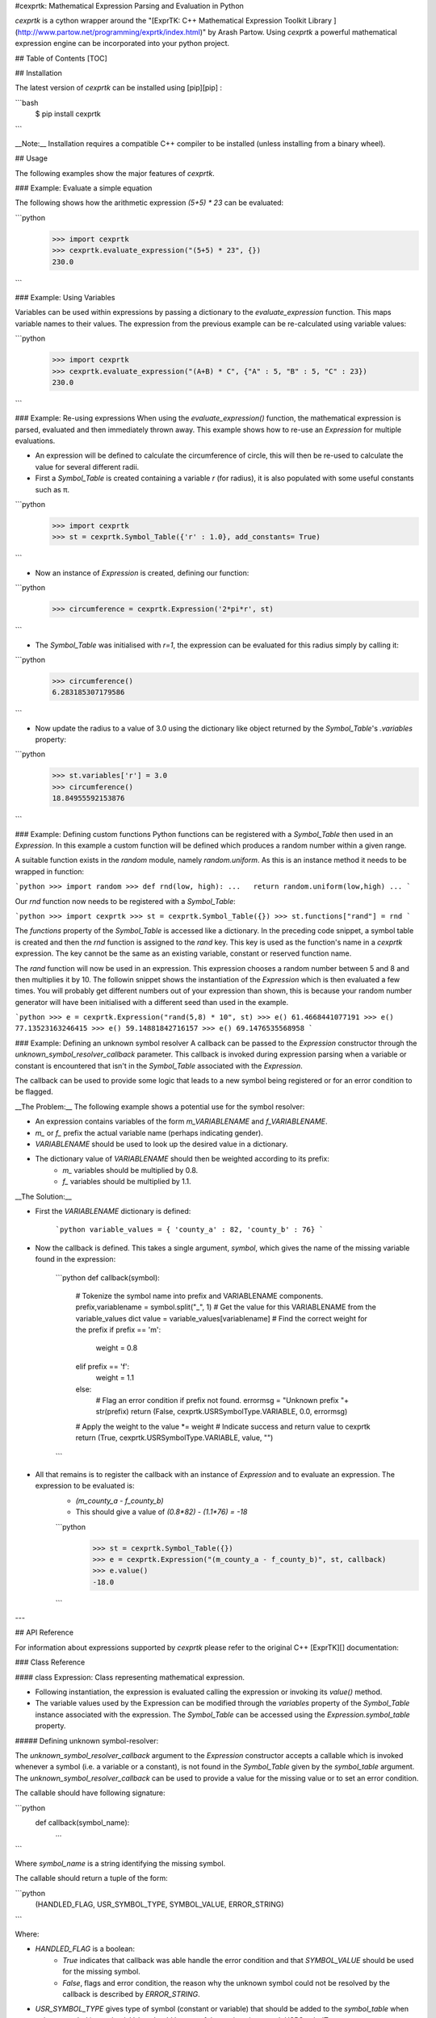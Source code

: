 #cexprtk: Mathematical Expression Parsing and Evaluation in Python

`cexprtk` is a cython wrapper around the "[ExprTK: C++ Mathematical Expression  Toolkit Library ](http://www.partow.net/programming/exprtk/index.html)"  by Arash Partow. Using `cexprtk` a powerful mathematical expression engine can be incorporated into your python project.

## Table of Contents
[TOC]

## Installation

The latest version of `cexprtk` can be installed using [pip][pip] :

```bash
	$ pip install cexprtk
```

__Note:__ Installation requires a compatible C++ compiler to be installed (unless installing from a binary wheel).


## Usage

The following examples show the major features of `cexprtk`. 

### Example: Evaluate a simple equation

The following shows how the arithmetic expression `(5+5) * 23` can be evaluated:

```python
	>>> import cexprtk
	>>> cexprtk.evaluate_expression("(5+5) * 23", {})
	230.0
```

### Example: Using Variables

Variables can be used within expressions by passing a dictionary to the `evaluate_expression` function. This maps variable names to their values. The expression from the previous example can be re-calculated using variable values:

```python
	>>> import cexprtk
	>>> cexprtk.evaluate_expression("(A+B) * C", {"A" : 5, "B" : 5, "C" : 23})
	230.0
```

### Example: Re-using expressions
When using the `evaluate_expression()` function, the mathematical expression is parsed, evaluated and then immediately thrown away. This example shows how to re-use an `Expression` for multiple evaluations.

* An expression will be defined to calculate the circumference of circle, this will then be re-used to calculate the value for several different radii.
* First a `Symbol_Table` is created containing a variable `r` (for radius), it is also populated with some useful constants such as π.

```python
	>>> import cexprtk
	>>> st = cexprtk.Symbol_Table({'r' : 1.0}, add_constants= True)
```

* Now an instance of `Expression` is created, defining our function:

```python
	>>> circumference = cexprtk.Expression('2*pi*r', st)
```

* The `Symbol_Table` was initialised with `r=1`, the expression can be evaluated for this radius simply by calling it:

```python
	>>> circumference()
	6.283185307179586
```

* Now update the radius to a value of 3.0 using the dictionary like object returned by the `Symbol_Table`'s `.variables` property:

```python
	>>> st.variables['r'] = 3.0
	>>> circumference()
	18.84955592153876
```

### Example: Defining custom functions
Python functions can be registered with a `Symbol_Table` then used in an `Expression`. In this example a custom function will be defined which produces a random number within a given range.

A suitable function exists in the `random` module, namely `random.uniform`. As this is an instance method it needs to be wrapped in function:

```python
>>> import random
>>> def rnd(low, high):
...   return random.uniform(low,high)
...
```

Our `rnd` function now needs to be registered with a `Symbol_Table`:

```python
>>> import cexprtk
>>> st = cexprtk.Symbol_Table({})
>>> st.functions["rand"] = rnd
```

The `functions` property of the `Symbol_Table` is accessed like a dictionary. In the preceding code snippet, a symbol table is created and then the `rnd` function is assigned to the `rand` key. This key is used as the function's name in a `cexprtk` expression. The key cannot be the same as an existing variable, constant or reserved function name.

The `rand` function will now be used in an expression. This expression chooses a random number between 5 and 8 and then multiplies it by 10. The followin snippet shows the instantiation of the `Expression` which is then evaluated a few times. You will probably get different numbers out of your expression than shown, this is because your random number generator will have been initialised with a different seed than used in the example.

```python
>>> e = cexprtk.Expression("rand(5,8) * 10", st)
>>> e()
61.4668441077191
>>> e()
77.13523163246415
>>> e()
59.14881842716157
>>> e()
69.1476535568958
```

### Example: Defining an unknown symbol resolver
A callback can be passed to the `Expression` constructor through the `unknown_symbol_resolver_callback` parameter. This callback is invoked during expression parsing when a variable or constant is encountered that isn't in the `Symbol_Table` associated with the `Expression`. 

The callback can be used to provide some logic that leads to a new symbol being registered or for an error condition to be flagged.

__The Problem:__ The following example shows a potential use for the symbol resolver:

* An expression contains variables of the form `m_VARIABLENAME` and `f_VARIABLENAME`.
* `m_` or `f_` prefix the  actual variable name (perhaps indicating gender).
* `VARIABLENAME` should be used to look up the desired value in a dictionary.
* The dictionary value of `VARIABLENAME` should then be weighted according to its prefix:
	+ `m_` variables should be multiplied by 0.8.
	+ `f_` variables should be multiplied by 1.1.

__The Solution:__

* First the `VARIABLENAME` dictionary is defined:

	```python
	variable_values = { 'county_a' : 82, 'county_b' : 76}
	```

* Now the callback is defined. This takes a single argument, *symbol*, which gives the name of the missing variable found in the expression:

	```python
	def callback(symbol):
		# Tokenize the symbol name into prefix and VARIABLENAME components.
		prefix,variablename = symbol.split("_", 1)
		# Get the value for this VARIABLENAME from the variable_values dict
		value = variable_values[variablename]
		# Find the correct weight for the prefix
		if prefix == 'm':
			weight = 0.8
		elif prefix == 'f':
			weight = 1.1
		else:
			# Flag an error condition if prefix not found.
			errormsg = "Unknown prefix "+ str(prefix)
			return (False, cexprtk.USRSymbolType.VARIABLE, 0.0, errormsg)
		# Apply the weight to the 
		value *= weight
		# Indicate success and return value to cexprtk
		return (True, cexprtk.USRSymbolType.VARIABLE, value, "")
	```

* All that remains is to register the callback with an instance of `Expression` and to evaluate an expression. The expression to be evaluated is:
	- `(m_county_a - f_county_b)`
	- This should give a value of `(0.8*82) - (1.1*76) = -18`

	```python
		>>> st = cexprtk.Symbol_Table({})
		>>> e = cexprtk.Expression("(m_county_a - f_county_b)", st, callback)
		>>> e.value()
		-18.0
	```

---

## API Reference

For information about expressions supported by `cexprtk` please refer to the original C++ [ExprTK][] documentation:

### Class Reference

#### class Expression:
Class representing mathematical expression.

* Following instantiation, the expression is evaluated calling the expression or invoking its `value()` method.
* The variable values used by the Expression can be modified through the `variables` property of the `Symbol_Table` instance associated with the expression. The `Symbol_Table` can be accessed using the `Expression.symbol_table` property.

##### Defining unknown symbol-resolver:

The `unknown_symbol_resolver_callback` argument  to the `Expression`
constructor accepts a callable which is invoked  whenever a symbol (i.e. a
variable or a constant), is not found in the `Symbol_Table` given by the
`symbol_table` argument. The `unknown_symbol_resolver_callback` can be
used to provide a value for the missing value or to set an error condition.

The callable should have following signature:

```python
	def callback(symbol_name):
		...
```

Where `symbol_name` is a string identifying the missing symbol.

The callable should return a tuple of the form:

```python
	(HANDLED_FLAG, USR_SYMBOL_TYPE, SYMBOL_VALUE, ERROR_STRING)
```

Where:

* `HANDLED_FLAG` is a boolean:
	+ `True` indicates that callback was able handle the error condition and that `SYMBOL_VALUE` should be used for the missing symbol. 
	+ `False`, flags and error condition, the reason why the unknown symbol could not be resolved by the callback is described by `ERROR_STRING`.
* `USR_SYMBOL_TYPE` gives type of symbol (constant or variable) that should be added to the `symbol_table` when unkown symbol is resolved. Value should be one of those given in `cexprtk.USRSymbolType`. e.g.
	+ `cexprtk.USRSymbolType.VARIABLE`  
	+ `cexprtk.USRSymbolType.CONSTANT`  
* `SYMBOL_VALUE`, floating point value that should be used when resolving missing symbol.
* `ERROR_STRING` when `HANDLED_FLAG` is `False` this can be used to describe error condition.

##### def __init__(self, *expression*, *symbol_table*, *unknown_symbol_resolver_callback* = None):
Instantiate `Expression` from a text string giving formula and `Symbol_Table`
instance encapsulating variables and constants used by the expression.

__Parameters:__

* __expression__ (*str*) String giving expression to be calculated.
* __symbol_table__ (*Symbol_Table*) Object defining variables and constants.
* __unknown_symbol_resolver_callback__ (*callable*)  See description above.

##### def value(self):
Evaluate expression using variable values currently set within associated `Symbol_Table`

__Returns:__

* (*float*) Value resulting from evaluation of expression.

##### def __call__(self):
Equivalent to calling `value()` method.

__Returns:__

* (*float*) Value resulting from evaluation of expression.

##### symbol_table
Read only property that returns `Symbol_Table` instance associated with this expression.

__Returns:__

* (*Symbol_Table*) `Symbol_Table` associated with this `Expression`.

---

#### class Symbol_Table:
Class for providing variable and constant values to `Expression` instances.


##### def __init__(self, *variables*, *constants* = {}, *add_constants* = False, functions = {}):
Instantiate `Symbol_Table` defining variables and constants for use with `Expression` class.

__Example:__

* To instantiate a `Symbol_Table` with:
	+ `x = 1`
	+ `y = 5`
	+ define a constant `k = 1.3806488e-23`
* The following code would be used:

	```python
		st = cexprtk.Symbol_Table({'x' : 1, 'y' : 5}, {'k'= 1.3806488e-23})
	```

__Parameters:__

* __variables__ (*dict*) Mapping between variable name and initial variable value.
* __constants__ (*dict*) Dictionary containing values that should be added to `Symbol_Table` as constants. These can be used a variables within expressions but their values cannot be updated following `Symbol_Table` instantiation.
* __add_constants__ (*bool*) If `True`, add the standard constants `pi`, `inf`, `epsilon` to the 'constants' dictionary before populating the `Symbol_Table`
* __functions__ (*dict*) Dictionary containing custom functions to be made available to expressions. Dictionary keys specify function names and values should be functions.

##### variables
Returns dictionary like object containing variable values. `Symbol_Table` values can be updated through this object.

__Example:__

```python
	>>> import cexprtk
	>>> st = cexprtk.Symbol_Table({'x' : 5, 'y' : 5})
	>>> expression = cexprtk.Expression('x+y', st)
	>>> expression()
	10.0
```

Update the value of `x` in the symbol table and re-evaluate the expression:

```python
	>>> expression.symbol_table.variables['x'] = 11.0
	>>> expression()
	16.0
```

__Returns:__

* Dictionary like giving variables stored in this `Symbol_Table`. Keys are variables names and these map to variable values.

##### constants
Property giving constants stored in this `Symbol_Table`.

__Returns:__

* Read-only dictionary like object mapping constant names stored in `Symbol_Table` to their values.

##### functions
Returns dictionary like object containing custom python functions to use in expressions. 

__Returns:__

* Dictionary like giving function stored in this `Symbol_Table`. Keys are function names (as used in `Expression`) and these map to python callable objects including functions, functors, and `functools.partial`.

---

#### class USRSymbolType:
Defines constant values used to determine symbol type returned by `unknown_symbol_resolver_callback` (see `Expression` constructor documentation for more).

##### VARIABLE
Value that should be returned by an `unknown_symbol_resolver_callback` to define a variable.

##### CONSTANT
Value that should be returned by an `unknown_symbol_resolver_callback` to define a constant.

---

### Utility Functions
#### def check_expression (*expression*)

Check that expression can be parsed. If successful do nothing, if unsuccessful raise `ParseException`.

__Parameters:__

* *expression* (*str*) Formula to be evaluated

__Raises:__ 

* `ParseException`: If expression is invalid.	


#### def evaluate_expression (*expression*, *variables*)
Evaluate a mathematical formula using the exprtk library and return result.

For more information about supported functions and syntax see the
[exprtk C++ library website](http://www.partow.net/programming/exprtk/index.html).

__Parameters:__

* __expression__ (*str*) Expression to be evaluated.
* __variables__ (*dict*) Dictionary containing variable name, variable value pairs to be used in expression.

__Returns:__ 

* (*float*): Evaluated expression

__Raises:__ 

* `ParseException`: if *expression* is invalid.

---

## Authors

Cython wrapper by Michael Rushton (m.j.d.rushton@gmail.com), although most credit should go to Arash Partow for creating the underlying [ExprTK](http://www.partow.net/programming/exprtk/index.html) library.


## License

`cexprtk` is released under the same terms as the [ExprTK][] library the [Common Public License Version 1.0][] (CPL).

[pip]: http://www.pip-installer.org/en/latest/index.html
[Common Public License Version 1.0]: http://opensource.org/licenses/cpl1.0.php


